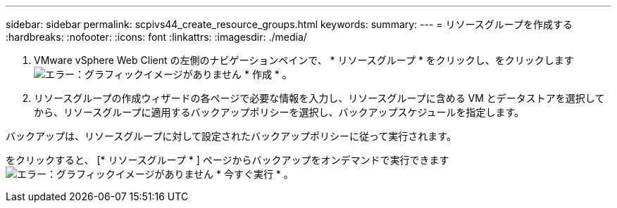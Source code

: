 ---
sidebar: sidebar 
permalink: scpivs44_create_resource_groups.html 
keywords:  
summary:  
---
= リソースグループを作成する
:hardbreaks:
:nofooter: 
:icons: font
:linkattrs: 
:imagesdir: ./media/


. VMware vSphere Web Client の左側のナビゲーションペインで、 * リソースグループ * をクリックし、をクリックします image:scpivs44_image6.png["エラー：グラフィックイメージがありません"] * 作成 * 。
. リソースグループの作成ウィザードの各ページで必要な情報を入力し、リソースグループに含める VM とデータストアを選択してから、リソースグループに適用するバックアップポリシーを選択し、バックアップスケジュールを指定します。


バックアップは、リソースグループに対して設定されたバックアップポリシーに従って実行されます。

をクリックすると、 [* リソースグループ * ] ページからバックアップをオンデマンドで実行できます image:scpivs44_image38.png["エラー：グラフィックイメージがありません"] * 今すぐ実行 * 。
